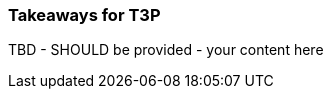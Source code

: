 // tag::EN[]
[discrete]
=== Takeaways for T3P
// end::EN[]

////
A short (!) summary of the LUs content from the learners perspective.
This is the TL;DR of relevant information that should be conveyed to learners.
////

// tag::EN[]
TBD - SHOULD be provided - your content here
// end::EN[]
